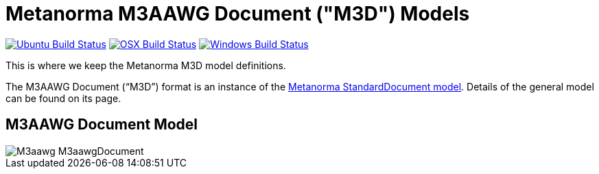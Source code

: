 = Metanorma M3AAWG Document ("M3D") Models

image:https://github.com/metanorma/metanorma-model-m3d/workflows/ubuntu/badge.svg["Ubuntu Build Status", link="https://github.com/metanorma/metanorma-model-m3d/actions?query=workflow%3Aubuntu"]
image:https://github.com/metanorma/metanorma-model-m3d/workflows/macos/badge.svg["OSX Build Status", link="https://github.com/metanorma/metanorma-model-m3d/actions?query=workflow%3Amacos"]
image:https://github.com/metanorma/metanorma-model-m3d/workflows/windows/badge.svg["Windows Build Status", link="https://github.com/metanorma/metanorma-model-m3d/actions?query=workflow%3Awindows"]

This is where we keep the Metanorma M3D model definitions.

The M3AAWG Document ("`M3D`") format is an instance of the
https://github.com/metanorma/metanorma-model-standoc[Metanorma StandardDocument model].
Details of the general model can be found on its page.

== M3AAWG Document Model

image::images/M3aawg_M3aawgDocument.png[]
